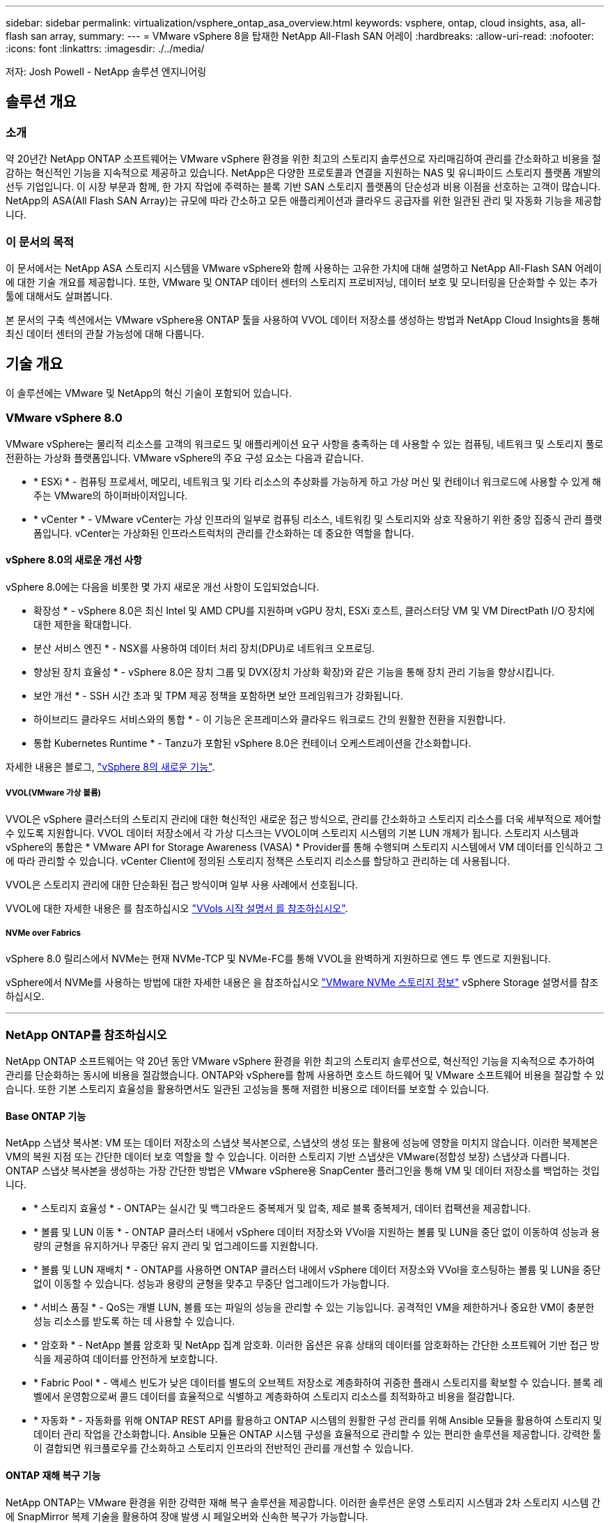 ---
sidebar: sidebar 
permalink: virtualization/vsphere_ontap_asa_overview.html 
keywords: vsphere, ontap, cloud insights, asa, all-flash san array, 
summary:  
---
= VMware vSphere 8을 탑재한 NetApp All-Flash SAN 어레이
:hardbreaks:
:allow-uri-read: 
:nofooter: 
:icons: font
:linkattrs: 
:imagesdir: ./../media/


[role="lead"]
저자: Josh Powell - NetApp 솔루션 엔지니어링



== 솔루션 개요



=== 소개

약 20년간 NetApp ONTAP 소프트웨어는 VMware vSphere 환경을 위한 최고의 스토리지 솔루션으로 자리매김하여 관리를 간소화하고 비용을 절감하는 혁신적인 기능을 지속적으로 제공하고 있습니다. NetApp은 다양한 프로토콜과 연결을 지원하는 NAS 및 유니파이드 스토리지 플랫폼 개발의 선두 기업입니다. 이 시장 부문과 함께, 한 가지 작업에 주력하는 블록 기반 SAN 스토리지 플랫폼의 단순성과 비용 이점을 선호하는 고객이 많습니다. NetApp의 ASA(All Flash SAN Array)는 규모에 따라 간소하고 모든 애플리케이션과 클라우드 공급자를 위한 일관된 관리 및 자동화 기능을 제공합니다.



=== 이 문서의 목적

이 문서에서는 NetApp ASA 스토리지 시스템을 VMware vSphere와 함께 사용하는 고유한 가치에 대해 설명하고 NetApp All-Flash SAN 어레이에 대한 기술 개요를 제공합니다. 또한, VMware 및 ONTAP 데이터 센터의 스토리지 프로비저닝, 데이터 보호 및 모니터링을 단순화할 수 있는 추가 툴에 대해서도 살펴봅니다.

본 문서의 구축 섹션에서는 VMware vSphere용 ONTAP 툴을 사용하여 VVOL 데이터 저장소를 생성하는 방법과 NetApp Cloud Insights을 통해 최신 데이터 센터의 관찰 가능성에 대해 다룹니다.



== 기술 개요

이 솔루션에는 VMware 및 NetApp의 혁신 기술이 포함되어 있습니다.



=== VMware vSphere 8.0

VMware vSphere는 물리적 리소스를 고객의 워크로드 및 애플리케이션 요구 사항을 충족하는 데 사용할 수 있는 컴퓨팅, 네트워크 및 스토리지 풀로 전환하는 가상화 플랫폼입니다. VMware vSphere의 주요 구성 요소는 다음과 같습니다.

* * ESXi * - 컴퓨팅 프로세서, 메모리, 네트워크 및 기타 리소스의 추상화를 가능하게 하고 가상 머신 및 컨테이너 워크로드에 사용할 수 있게 해주는 VMware의 하이퍼바이저입니다.
* * vCenter * - VMware vCenter는 가상 인프라의 일부로 컴퓨팅 리소스, 네트워킹 및 스토리지와 상호 작용하기 위한 중앙 집중식 관리 플랫폼입니다. vCenter는 가상화된 인프라스트럭처의 관리를 간소화하는 데 중요한 역할을 합니다.




==== vSphere 8.0의 새로운 개선 사항

vSphere 8.0에는 다음을 비롯한 몇 가지 새로운 개선 사항이 도입되었습니다.

* 확장성 * - vSphere 8.0은 최신 Intel 및 AMD CPU를 지원하며 vGPU 장치, ESXi 호스트, 클러스터당 VM 및 VM DirectPath I/O 장치에 대한 제한을 확대합니다.

* 분산 서비스 엔진 * - NSX를 사용하여 데이터 처리 장치(DPU)로 네트워크 오프로딩.

* 향상된 장치 효율성 * - vSphere 8.0은 장치 그룹 및 DVX(장치 가상화 확장)와 같은 기능을 통해 장치 관리 기능을 향상시킵니다.

* 보안 개선 * - SSH 시간 초과 및 TPM 제공 정책을 포함하면 보안 프레임워크가 강화됩니다.

* 하이브리드 클라우드 서비스와의 통합 * - 이 기능은 온프레미스와 클라우드 워크로드 간의 원활한 전환을 지원합니다.

* 통합 Kubernetes Runtime * - Tanzu가 포함된 vSphere 8.0은 컨테이너 오케스트레이션을 간소화합니다.

자세한 내용은 블로그, https://core.vmware.com/resource/whats-new-vsphere-8/["vSphere 8의 새로운 기능"].



===== VVOL(VMware 가상 볼륨)

VVOL은 vSphere 클러스터의 스토리지 관리에 대한 혁신적인 새로운 접근 방식으로, 관리를 간소화하고 스토리지 리소스를 더욱 세부적으로 제어할 수 있도록 지원합니다. VVOL 데이터 저장소에서 각 가상 디스크는 VVOL이며 스토리지 시스템의 기본 LUN 개체가 됩니다. 스토리지 시스템과 vSphere의 통합은 * VMware API for Storage Awareness (VASA) * Provider를 통해 수행되며 스토리지 시스템에서 VM 데이터를 인식하고 그에 따라 관리할 수 있습니다. vCenter Client에 정의된 스토리지 정책은 스토리지 리소스를 할당하고 관리하는 데 사용됩니다.

VVOL은 스토리지 관리에 대한 단순화된 접근 방식이며 일부 사용 사례에서 선호됩니다.

VVOL에 대한 자세한 내용은 를 참조하십시오 https://core.vmware.com/resource/vvols-getting-started-guide["VVols 시작 설명서 를 참조하십시오"].



===== NVMe over Fabrics

vSphere 8.0 릴리스에서 NVMe는 현재 NVMe-TCP 및 NVMe-FC를 통해 VVOL을 완벽하게 지원하므로 엔드 투 엔드로 지원됩니다.

vSphere에서 NVMe를 사용하는 방법에 대한 자세한 내용은 을 참조하십시오 https://docs.vmware.com/en/VMware-vSphere/8.0/vsphere-storage/GUID-2A80F528-5B7D-4BE9-8EF6-52E2301DC423.html["VMware NVMe 스토리지 정보"] vSphere Storage 설명서를 참조하십시오.

'''


=== NetApp ONTAP를 참조하십시오

NetApp ONTAP 소프트웨어는 약 20년 동안 VMware vSphere 환경을 위한 최고의 스토리지 솔루션으로, 혁신적인 기능을 지속적으로 추가하여 관리를 단순화하는 동시에 비용을 절감했습니다. ONTAP와 vSphere를 함께 사용하면 호스트 하드웨어 및 VMware 소프트웨어 비용을 절감할 수 있습니다. 또한 기본 스토리지 효율성을 활용하면서도 일관된 고성능을 통해 저렴한 비용으로 데이터를 보호할 수 있습니다.



==== Base ONTAP 기능

NetApp 스냅샷 복사본: VM 또는 데이터 저장소의 스냅샷 복사본으로, 스냅샷의 생성 또는 활용에 성능에 영향을 미치지 않습니다. 이러한 복제본은 VM의 복원 지점 또는 간단한 데이터 보호 역할을 할 수 있습니다. 이러한 스토리지 기반 스냅샷은 VMware(정합성 보장) 스냅샷과 다릅니다. ONTAP 스냅샷 복사본을 생성하는 가장 간단한 방법은 VMware vSphere용 SnapCenter 플러그인을 통해 VM 및 데이터 저장소를 백업하는 것입니다.

* * 스토리지 효율성 * - ONTAP는 실시간 및 백그라운드 중복제거 및 압축, 제로 블록 중복제거, 데이터 컴팩션을 제공합니다.
* * 볼륨 및 LUN 이동 * - ONTAP 클러스터 내에서 vSphere 데이터 저장소와 VVol을 지원하는 볼륨 및 LUN을 중단 없이 이동하여 성능과 용량의 균형을 유지하거나 무중단 유지 관리 및 업그레이드를 지원합니다.
* * 볼륨 및 LUN 재배치 * - ONTAP를 사용하면 ONTAP 클러스터 내에서 vSphere 데이터 저장소와 VVol을 호스팅하는 볼륨 및 LUN을 중단 없이 이동할 수 있습니다. 성능과 용량의 균형을 맞추고 무중단 업그레이드가 가능합니다.
* * 서비스 품질 * - QoS는 개별 LUN, 볼륨 또는 파일의 성능을 관리할 수 있는 기능입니다. 공격적인 VM을 제한하거나 중요한 VM이 충분한 성능 리소스를 받도록 하는 데 사용할 수 있습니다.
* * 암호화 * - NetApp 볼륨 암호화 및 NetApp 집계 암호화. 이러한 옵션은 유휴 상태의 데이터를 암호화하는 간단한 소프트웨어 기반 접근 방식을 제공하여 데이터를 안전하게 보호합니다.
* * Fabric Pool * - 액세스 빈도가 낮은 데이터를 별도의 오브젝트 저장소로 계층화하여 귀중한 플래시 스토리지를 확보할 수 있습니다. 블록 레벨에서 운영함으로써 콜드 데이터를 효율적으로 식별하고 계층화하여 스토리지 리소스를 최적화하고 비용을 절감합니다.
* * 자동화 * - 자동화를 위해 ONTAP REST API를 활용하고 ONTAP 시스템의 원활한 구성 관리를 위해 Ansible 모듈을 활용하여 스토리지 및 데이터 관리 작업을 간소화합니다. Ansible 모듈은 ONTAP 시스템 구성을 효율적으로 관리할 수 있는 편리한 솔루션을 제공합니다. 강력한 툴이 결합되면 워크플로우를 간소화하고 스토리지 인프라의 전반적인 관리를 개선할 수 있습니다.




==== ONTAP 재해 복구 기능

NetApp ONTAP는 VMware 환경을 위한 강력한 재해 복구 솔루션을 제공합니다. 이러한 솔루션은 운영 스토리지 시스템과 2차 스토리지 시스템 간에 SnapMirror 복제 기술을 활용하여 장애 발생 시 페일오버와 신속한 복구가 가능합니다.

* 스토리지 복제 어댑터: *
NetApp SRA(스토리지 복제 어댑터)는 NetApp 스토리지 시스템과 VMware SRM(사이트 복구 관리자) 간의 통합을 제공하는 소프트웨어 구성 요소입니다. NetApp 스토리지 어레이 간에 가상 머신(VM) 데이터 복제를 촉진하여 강력한 데이터 보호 및 재해 복구 기능을 제공합니다. SRA는 SnapMirror 및 SnapVault를 사용하여 서로 다른 스토리지 시스템 또는 지리적 위치에서 VM 데이터 복제를 수행합니다.

어댑터는 SnapMirror 기술을 사용하여 SVM(스토리지 가상 머신) 레벨에서 비동기식 복제를 제공하며 SAN 스토리지 환경(iSCSI 및 FC)에서의 VMFS와 NAS 스토리지 환경의 NFS 모두에 대한 지원을 확장합니다.

NetApp SRA는 VMware vSphere용 ONTAP 툴의 일부로 설치됩니다.

image::vmware-asa-image3.png[VMware ASA 이미지3]

SRM용 NetApp 스토리지 복제 어댑터에 대한 자세한 내용은 을 참조하십시오 https://docs.netapp.com/us-en/ontap-apps-dbs/vmware/vmware-srm-overview.html["NetApp ONTAP를 사용하는 VMware 사이트 복구 관리자"].

* SnapMirror 비즈니스 연속성: *
SnapMirror는 스토리지 시스템 간에 데이터의 동기식 복제를 제공하는 NetApp 데이터 복제 기술입니다. 이를 통해 서로 다른 위치에 여러 데이터 복제본을 생성할 수 있으므로 재해 또는 데이터 손실 시 데이터를 복구할 수 있습니다. SnapMirror를 사용하면 복제 빈도 측면에서 유연성이 뛰어나며 백업 및 복구를 위한 데이터 시점 복사본을 생성할 수 있습니다. SM-BC는 정합성 보장 그룹 레벨에서 데이터를 복제합니다.

image::vmware-asa-image4.png[VMware ASA 이미지4]

자세한 내용은 SnapMirror 를 참조하십시오 https://docs.netapp.com/us-en/ontap/smbc/["무중단 업무 운영 개요"].

* NetApp MetroCluster: *
NetApp MetroCluster는 지리적으로 분산된 두 NetApp 스토리지 시스템 간에 동기식 데이터 복제를 제공하는 고가용성 및 재해 복구 솔루션입니다. 이 솔루션은 사이트 전체 장애에 대비하여 지속적인 데이터 가용성과 보호를 보장하도록 설계되었습니다.

MetroCluster는 SyncMirror를 사용하여 RAID 수준 바로 위에 데이터를 동기식으로 복제합니다. SyncMirror는 동기 모드와 비동기 모드 간에 효율적으로 전환되도록 설계되었습니다. 이렇게 하면 보조 사이트에 일시적으로 액세스할 수 없게 되는 경우에도 운영 스토리지 클러스터가 복제되지 않은 상태로 계속 작동할 수 있습니다. 또한 SyncMirror는 접속이 복구될 때 RPO=0 상태로 다시 복제됩니다.

MetroCluster는 IP 기반 네트워크 또는 파이버 채널을 통해 작동할 수 있습니다.

image::vmware-asa-image5.png[VMware ASA 이미지5]

MetroCluster 아키텍처 및 구성에 대한 자세한 내용은 을 참조하십시오 https://docs.netapp.com/us-en/ontap-metrocluster["MetroCluster 설명서 사이트"].



==== ONTAP One 라이센스 모델

ONTAP One은 추가 라이선스 없이 ONTAP의 모든 기능에 액세스할 수 있는 포괄적인 라이선스 모델입니다. 여기에는 데이터 보호, 재해 복구, 고가용성, 클라우드 통합, 스토리지 효율성, 성능 및 보안. 플래시, 코어 및 데이터 보호 또는 프리미엄 라이센스가 있는 NetApp 스토리지 시스템을 보유한 고객은 ONTAP One 라이센스를 받을 수 있으므로 스토리지 시스템의 사용을 극대화할 수 있습니다.

ONTAP One 라이센스에는 다음 기능이 모두 포함됩니다.

* NVMeoF * – 프론트 엔드 클라이언트 IO, NVMe/FC 및 NVMe/TCP에 NVMe over Fabrics를 사용할 수 있습니다.

* FlexClone * – 스냅샷을 기반으로 한 데이터의 공간 효율적인 클론 복제를 빠르게 수행할 수 있습니다.

* S3 * – 프런트엔드 클라이언트 입출력에 대해 S3 프로토콜을 활성화합니다.

* SnapRestore * – 스냅샷에서 데이터를 빠르게 복구할 수 있습니다.

* Autonomous Ransomware Protection * - 비정상적인 파일 시스템 활동이 감지되면 NAS 파일 공유를 자동으로 보호할 수 있습니다.

* 멀티 테넌트 키 관리자 * - 시스템의 여러 테넌트에 대해 여러 키 관리자를 사용할 수 있습니다.

* SnapLock * – 시스템에서 데이터를 수정, 삭제 또는 손상으로부터 보호할 수 있습니다.

* SnapMirror Cloud * – 시스템 볼륨을 오브젝트 타겟에 복제할 수 있습니다.

* S3 SnapMirror * – ONTAP S3 오브젝트를 대체 S3 호환 타겟에 복제할 수 있습니다.

'''


=== NetApp All-Flash SAN 어레이

NetApp ASA(All-Flash SAN 어레이)는 최신 데이터 센터의 까다로운 요구사항을 충족하도록 설계된 고성능 스토리지 솔루션입니다. 플래시 스토리지의 속도 및 안정성을 NetApp의 고급 데이터 관리 기능과 결합하여 뛰어난 성능, 확장성 및 데이터 보호 기능을 제공합니다.

ASA 제품군은 A-Series 모델과 C-Series 모델로 구성됩니다.

NetApp A-Series All-NVMe 플래시 어레이는 고성능 워크로드를 위해 설계되었으며, 매우 낮은 지연 시간과 높은 복원력을 제공하여 미션 크리티컬 애플리케이션에 적합합니다.

image::vmware-asa-image1.png[VMware ASA 이미지1]

C-Series QLC 플래시 어레이는 용량을 더 많이 사용하는 사례를 목표로 구축되었으며 하이브리드 플래시의 경제성과 플래시의 속도를 제공합니다.

image::vmware-asa-image2.png[VMware ASA 이미지2]

자세한 내용은 를 참조하십시오 https://www.netapp.com/data-storage/all-flash-san-storage-array["NetApp ASA 랜딩 페이지"].



==== NetApp ASA 기능

NetApp All-Flash SAN 어레이에는 다음과 같은 기능이 포함되어 있습니다.

* 성능 * - All-Flash SAN 어레이는 솔리드 스테이트 드라이브(SSD)와 엔드 투 엔드 NVMe 아키텍처를 활용하여 초고속 성능을 제공하고 지연 시간을 대폭 줄이며 애플리케이션 응답 시간을 개선합니다. 또한 일관되게 높은 IOPS와 낮은 지연 시간을 제공하므로 데이터베이스, 가상화, 분석 등과 같이 지연 시간에 민감한 워크로드에 적합합니다.

* 확장성 * - NetApp All-Flash SAN 어레이는 스케일아웃 아키텍처로 구축되어 조직의 요구 사항이 증가함에 따라 스토리지 인프라를 원활하게 확장할 수 있습니다. 스토리지 노드를 더 추가할 수 있으므로 조직은 운영 중단 없이 용량과 성능을 확장하여 증가하는 데이터 요구사항에 스토리지에서 대응할 수 있습니다.

* 데이터 관리 * - NetApp의 Data ONTAP 운영 체제는 All-Flash SAN 어레이를 강화하여 포괄적인 데이터 관리 기능을 제공합니다. 여기에는 씬 프로비저닝, 중복제거, 압축, 데이터 컴팩션이 포함되며 스토리지 활용률을 최적화하고 비용을 절감합니다. 스냅샷, 복제 및 암호화와 같은 고급 데이터 보호 기능은 저장된 데이터의 무결성과 보안을 보장합니다.

* 통합 및 유연성 * - All-Flash SAN 어레이는 NetApp의 광범위한 에코시스템과 통합되어 NetApp Cloud Volumes ONTAP를 통한 하이브리드 클라우드 구축과 같은 다른 NetApp 스토리지 솔루션과 원활하게 통합됩니다. 또한 FC(파이버 채널) 및 iSCSI와 같은 업계 표준 프로토콜도 지원하므로 기존 SAN 인프라에 쉽게 통합할 수 있습니다.

* 분석 및 자동화 * - NetApp Cloud Insights를 포함한 NetApp의 관리 소프트웨어는 포괄적인 모니터링, 분석 및 자동화 기능을 제공합니다. 관리자는 이러한 툴을 사용하여 스토리지 환경에 대한 인사이트를 얻고, 성능을 최적화하고, 일상적인 작업을 자동화하여 스토리지 관리를 단순화하고 운영 효율성을 향상할 수 있습니다.

* 데이터 보호 및 비즈니스 연속성 * - All-Flash SAN 어레이는 시점 스냅샷, 복제 및 재해 복구 기능과 같은 내장 데이터 보호 기능을 제공합니다. 이러한 기능은 데이터 가용성을 보장하고 데이터 손실 또는 시스템 장애 발생 시 신속한 복구를 지원합니다.



==== 프로토콜 지원

ASA는 iSCSI, 파이버 채널(FC), FCoE(Fibre Channel over Ethernet) 및 NVMe over Fabrics를 비롯한 모든 표준 SAN 프로토콜을 지원합니다.

* iSCSI * - NetApp ASA는 iSCSI에 대한 강력한 지원을 제공하여 IP 네트워크를 통해 스토리지 장치에 블록 수준 액세스를 허용합니다. iSCSI 이니시에이터와의 원활한 통합을 제공하여 iSCSI LUN의 효율적인 프로비저닝 및 관리를 지원합니다. 다중 경로, CHAP 인증 및 ALUA 지원과 같은 ONTAP의 고급 기능을 제공합니다.

iSCSI 구성에 대한 설계 지침은 을 참조하십시오.

* 파이버 채널 * - NetApp ASA는 SAN(Storage Area Network)에서 일반적으로 사용되는 고속 네트워크 기술인 파이버 채널(FC)에 대한 포괄적인 지원을 제공합니다. ONTAP는 FC 인프라와 원활하게 통합되어 스토리지 장치에 대한 안정적이고 효율적인 블록 레벨 액세스를 제공합니다. FC 환경에서 성능을 최적화하고 보안을 강화하고 원활한 연결을 보장하는 조닝, 다중 경로 지정 및 FLOGI(Fabric Login) 등의 기능을 제공합니다.

Fibre Channel 구성에 대한 설계 지침은 을 참조하십시오 https://docs.netapp.com/us-en/ontap/san-config/fc-config-concept.html["SAN 구성 참조 설명서"].

* NVMe over Fabrics * - NetApp ONTAP 및 ASA는 NVMe over Fabrics를 지원합니다. NVMe/FC를 사용하면 파이버 채널 인프라 및 스토리지 IP 네트워크를 통해 NVMe 스토리지 장치를 사용할 수 있습니다.

NVMe에 대한 설계 지침은 을 참조하십시오 https://docs.netapp.com/us-en/ontap/nvme/support-limitations.html["NVMe 구성, 지원 및 제한 사항"].



==== 액티브-액티브 기술

NetApp All-Flash SAN 어레이를 사용하면 두 컨트롤러를 통해 액티브-액티브 경로를 사용할 수 있으므로 호스트 운영 체제에서 대체 경로를 활성화하기 전에 액티브 경로가 실패할 때까지 기다릴 필요가 없습니다. 즉, 호스트가 모든 컨트롤러에서 사용 가능한 경로를 모두 활용할 수 있으므로 시스템이 안정 상태에 있는지 또는 컨트롤러 페일오버 작업을 진행 중인지에 관계없이 활성 경로가 항상 존재하도록 보장합니다.

게다가 NetApp ASA는 SAN 페일오버 속도를 크게 개선하는 고유한 기능을 제공합니다. 각 컨트롤러는 필수 LUN 메타데이터를 파트너에 지속적으로 복제합니다. 따라서 각 컨트롤러는 파트너가 갑작스러운 장애가 발생할 경우 데이터 서비스 책임을 전가할 준비가 되어 있습니다. 이러한 준비는 컨트롤러가 이전에 장애가 발생한 컨트롤러에서 관리했던 드라이브를 활용하기 시작하는 데 필요한 정보를 이미 보유하고 있기 때문에 가능합니다.

액티브-액티브 경로를 사용하면 계획된 페일오버와 계획되지 않은 테이크오버의 IO 재시작 시간은 2~3초입니다.

자세한 내용은 을 참조하십시오 https://www.netapp.com/pdf.html?item=/media/85671-tr-4968.pdf["TR-4968, NetApp All-SAS 어레이 - NetApp ASA와의 데이터 가용성 및 무결성"].



==== 스토리지 보장

NetApp은 NetApp All-Flash SAN 어레이로 고유한 스토리지 보장 세트를 제공합니다. 그 고유한 이점은 다음과 같습니다.

* 스토리지 효율성 보장: * 스토리지 효율성 보장으로 스토리지 비용을 최소화하면서 고성능을 달성하십시오. SAN 워크로드에서 4:1

* 99.9999% 데이터 가용성 보장: * 연간 31.56초 이상 계획되지 않은 다운타임에 대한 해결 보장

* 랜섬웨어 복구 보장: * 랜섬웨어 공격 발생 시 데이터 복구를 보장합니다.

를 참조하십시오 https://www.netapp.com/data-storage/all-flash-san-storage-array/["NetApp ASA 제품 포털"] 를 참조하십시오.

'''


=== VMware vSphere용 NetApp 플러그인

NetApp 스토리지 서비스는 다음 플러그인을 사용하여 VMware vSphere와 긴밀하게 통합됩니다.



==== VMware vSphere용 ONTAP 툴

VMware용 ONTAP 툴을 사용하면 관리자가 vSphere Client 내에서 직접 NetApp 스토리지를 관리할 수 있습니다. ONTAP 툴을 사용하면 데이터 저장소를 구축 및 관리하고 VVOL 데이터 저장소를 프로비저닝할 수 있습니다.
ONTAP 툴을 사용하면 데이터 저장소를 스토리지 용량 프로필에 매핑하여 스토리지 시스템 속성 집합을 결정할 수 있습니다. 이렇게 하면 스토리지 성능, QoS 등과 같은 특정 속성을 가진 데이터 저장소를 생성할 수 있습니다.

ONTAP 도구에는 다음과 같은 구성 요소가 포함되어 있습니다.

* VSC(가상 스토리지 콘솔): * VSC에는 vSphere Client와 통합된 인터페이스가 포함되어 있으며, 여기에서 스토리지 컨트롤러 추가, 데이터 저장소 프로비저닝, 데이터 저장소 성능 모니터링, ESXi 호스트 설정 확인 및 업데이트를 수행할 수 있습니다.

* VASA 공급자: * VASA(VMware vSphere APIs for Storage Awareness) Provider for ONTAP는 VMware vSphere에서 사용하는 스토리지에 대한 정보를 vCenter Server로 전송하여 VVol(VMware 가상 볼륨) 데이터 저장소의 프로비저닝, 스토리지 기능 프로파일 생성 및 사용, 규정 준수 확인 및 성능 모니터링을 지원합니다.

* SRA(Storage Replication Adapter): * VMware SRM(Site Recovery Manager)과 함께 사용 시 SRA는 장애 발생 시 vCenter Server 데이터 저장소 및 가상 시스템의 복구를 촉진하여 재해 복구를 위해 보호된 사이트 및 복구 사이트를 구성할 수 있습니다.

VMware용 NetApp ONTAP 툴에 대한 자세한 내용은 를 참조하십시오 https://docs.netapp.com/us-en/ontap-tools-vmware-vsphere/index.html["VMware vSphere용 ONTAP 툴 설명서"].



==== VMware vSphere용 SnapCenter 플러그인

SCV(VMware vSphere)용 SnapCenter 플러그인은 VMware vSphere 환경에 포괄적인 데이터 보호를 제공하는 NetApp의 소프트웨어 솔루션입니다. 이 솔루션은 VM(가상 머신) 및 데이터 저장소를 보호하고 관리하는 프로세스를 간소화하고 간소화하도록 설계되었습니다.

VMware vSphere용 SnapCenter 플러그인은 vSphere Client와 통합된 유니파이드 인터페이스에서 다음과 같은 기능을 제공합니다.

* 정책 기반 스냅샷 * - SnapCenter를 사용하면 VMware vSphere에서 가상 머신(VM)의 애플리케이션 정합성 보장 스냅샷을 생성하고 관리하기 위한 정책을 정의할 수 있습니다.

* 자동화 * - 정의된 정책에 기반한 자동 스냅샷 생성 및 관리는 일관되고 효율적인 데이터 보호를 보장합니다.

* VM 레벨 보호 * - VM 레벨의 세분화된 보호를 통해 개별 가상 머신을 효율적으로 관리하고 복구할 수 있습니다.

* 스토리지 효율성 기능 * - NetApp 스토리지 기술과의 통합은 스냅샷을 위한 중복 제거 및 압축과 같은 스토리지 효율성 기능을 제공하여 스토리지 요구 사항을 최소화합니다.

SnapCenter 플러그인은 NetApp 스토리지 시스템의 하드웨어 기반 스냅샷과 함께 가상 시스템의 정지를 조정합니다. SnapMirror 기술을 사용하여 백업 복사본을 클라우드를 포함한 2차 스토리지 시스템으로 복제합니다.

자세한 내용은 를 참조하십시오 https://docs.netapp.com/us-en/sc-plugin-vmware-vsphere["VMware vSphere용 SnapCenter 플러그인 설명서"].

BlueXP 통합을 통해 데이터 복사본을 클라우드의 오브젝트 스토리지로 확장하는 3-2-1 백업 전략을 지원합니다.

BlueXP를 이용하는 3-2-1 백업 전략에 대한 자세한 내용은 를 참조하십시오 https://community.netapp.com/t5/Tech-ONTAP-Blogs/3-2-1-Data-Protection-for-VMware-with-SnapCenter-Plug-in-and-BlueXP-backup-and/ba-p/446180["VM용 SnapCenter 플러그인 및 BlueXP 백업 및 복구를 통한 VMware용 3-2-1 데이터 보호"].

'''


=== NetApp Cloud Insights를 참조하십시오

NetApp Cloud Insights는 온프레미스 및 클라우드 인프라의 관찰을 간소화하고 복잡한 문제를 해결하는 데 도움이 되는 분석 및 문제 해결 기능을 제공합니다. Cloud Insights은 데이터 센터 환경에서 데이터를 수집하고 해당 데이터를 클라우드로 전송하는 방식으로 작동합니다. 이 작업은 Acquisition Unit이라는 로컬로 설치된 소프트웨어와 데이터 센터의 자산에 대해 활성화된 특정 Collector를 사용하여 수행됩니다.

Cloud Insights의 자산에는 데이터를 구성하고 분류하는 방법을 제공하는 주석으로 태그를 지정할 수 있습니다. 데이터를 표시하기 위해 다양한 위젯을 사용하여 대시보드를 만들 수 있으며 데이터의 표 형식 세부 보기를 위해 메트릭 쿼리를 만들 수 있습니다.

Cloud Insights에는 특정 유형의 문제 영역 및 데이터 범주를 파악하는 데 도움이 되는 다양한 기본 제공 대시보드가 제공됩니다.

Cloud Insights는 다양한 장치에서 데이터를 수집하도록 설계된 이기종 툴입니다. 하지만 ONTAP Essentials라는 템플릿 라이브러리가 있어 NetApp 고객이 빠르게 시작할 수 있습니다.

Cloud Insights를 시작하는 방법에 대한 자세한 내용은 를 참조하십시오 https://bluexp.netapp.com/cloud-insights["NetApp BlueXP 및 Cloud Insights 랜딩 페이지"].
